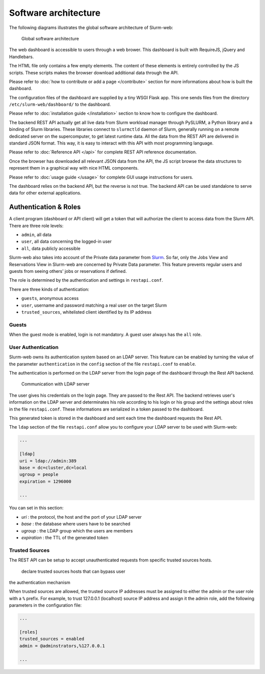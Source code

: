 Software architecture
=====================

The following diagrams illustrates the global software architecture of
Slurm-web:

.. figure:: img/architecture_slurm-web.*

   Global software architecture

The web dashboard is accessible to users through a web brower. This dashboard
is built with RequireJS, jQuery and Handlebars.

The HTML file only contains a few empty elements. The content of these elements
is entirely controlled by the JS scripts. These scripts makes the browser
download additional data through the API.

Please refer to :doc:`how to contribute or add a page </contribute>` section
for more informations about how is built the dashboard.

The configuration files of the dashboard are supplied by a tiny WSGI Flask app.
This one sends files from the directory ``/etc/slurm-web/dashboard/`` to the
dashboard.

Please refer to :doc:`installation guide </installation>` section to know how
to configure the dashboard.

The backend REST API actually get all live data from Slurm workload manager
through PySLURM, a Python library and a binding of Slurm libraries. These
libraries connect to ``slurmctld`` daemon of Slurm, generally running on a
remote dedicated server on the supercomputer, to get latest runtime data. All
the data from the REST API are delivered in standard JSON format. This way, it
is easy to interact with this API with most programming language.

Please refer to :doc:`Reference API </api>` for complete REST API reference
documentation.

Once the browser has downloaded all relevant JSON data from the API, the JS
script browse the data structures to represent them in a graphical way with
nice HTML components.

Please refer to :doc:`usage guide </usage>` for complete GUI usage instructions
for users.

The dashboard relies on the backend API, but the reverse is not true. The
backend API can be used standalone to serve data for other external
applications.

Authentication & Roles
----------------------

A client program (dashboard or API client) will get a token that will authorize
the client to access data from the Slurm API. There are three role levels:

* ``admin``, all data
* ``user``, all data concerning the logged-in user
* ``all``, data publicly accessible

Slurm-web also takes into account of the Private data parameter from
`Slurm <https://slurm.schedmd.com/slurm.conf.html>`_. So far, only the Jobs
View and Reservations View in Slurm-web are concerned by Private Data
parameter. This feature prevents regular users and guests from seeing others'
jobs or reservations if defined.

The role is determined by the authentication and settings in ``restapi.conf``.

There are three kinds of authentication:

* ``guests``, anonymous access
* ``user``, username and password matching a real user on the target Slurm
* ``trusted_sources``, whitelisted client identified by its IP address

Guests
^^^^^^

When the guest mode is enabled, login is not mandatory. A guest user always has the
``all`` role.

User Authentication
^^^^^^^^^^^^^^^^^^^

Slurm-web owns its authentication system based on an LDAP server. This feature
can be enabled by turning the value of the parameter ``authentication`` in the
``config`` section of the file ``restapi.conf`` to ``enable``.

The authentication is performed on the LDAP server from the login page of the
dashboard through the Rest API backend.

.. figure:: img/authentication_slurm-web.*

   Communication with LDAP server

The user gives his credentials on the login page. They are passed to the Rest
API. The backend retrieves user's information on the LDAP server and
determinates his role according to his login or his group and the settings
about roles in the file ``restapi.conf``. These informations are serialized
in a token passed to the dashboard.

This generated token is stored in the dashboard and sent each time the
dashboard requests the Rest API.

The ``ldap`` section of the file ``restapi.conf`` allow you to configure your
LDAP server to be used with Slurm-web:

.. code-block:: python

  ...

  [ldap]
  uri = ldap://admin:389
  base = dc=cluster,dc=local
  ugroup = people
  expiration = 1296000

  ...

You can set in this section:

- *uri* : the protocol, the host and the port of your LDAP server
- *base* : the database where users have to be searched
- *ugroup* : the LDAP group which the users are members
- *expiration* : the TTL of the generated token

Trusted Sources
^^^^^^^^^^^^^^^

The REST API can be setup to accept unauthenticated requests from specific
trusted sources hosts.

 declare trusted sources hosts that can bypass user
the authentication mechanism

When trusted sources are allowed, the trusted source IP addresses must be
assigned to either the admin or the user role with a ``%`` prefix. For example,
to trust 127.0.0.1 (localhost) source IP address and assign it the admin role,
add the following parameters in the configuration file:

.. code-block:: python

  ...

  [roles]
  trusted_sources = enabled
  admin = @adminstrators,%127.0.0.1

  ...
